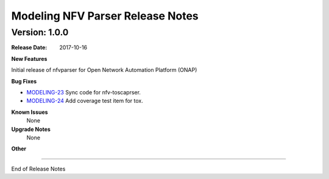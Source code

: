 .. This work is licensed under a Creative Commons Attribution 4.0 International License.
.. http://creativecommons.org/licenses/by/4.0
.. Copyright 2017 AT&T Intellectual Property.  All rights reserved.


Modeling NFV Parser Release Notes
=================================


Version: 1.0.0
--------------


:Release Date: 2017-10-16



**New Features**

Initial release of nfvparser for Open Network Automation Platform (ONAP)


**Bug Fixes**

- `MODELING-23 <https://jira.onap.org/browse/MODELING-23>`_ Sync code for nfv-toscaprser.
- `MODELING-24 <https://jira.onap.org/browse/MODELING-24>`_ Add coverage test item for tox.

**Known Issues**
	None

**Upgrade Notes**
   None

**Other**

===========

End of Release Notes

